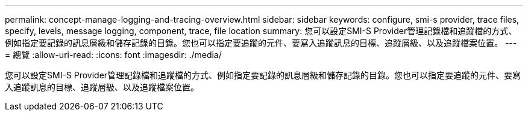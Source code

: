 ---
permalink: concept-manage-logging-and-tracing-overview.html 
sidebar: sidebar 
keywords: configure, smi-s provider, trace files, specify, levels, message logging, component, trace, file location 
summary: 您可以設定SMI-S Provider管理記錄檔和追蹤檔的方式、例如指定要記錄的訊息層級和儲存記錄的目錄。您也可以指定要追蹤的元件、要寫入追蹤訊息的目標、追蹤層級、以及追蹤檔案位置。 
---
= 總覽
:allow-uri-read: 
:icons: font
:imagesdir: ./media/


[role="lead"]
您可以設定SMI-S Provider管理記錄檔和追蹤檔的方式、例如指定要記錄的訊息層級和儲存記錄的目錄。您也可以指定要追蹤的元件、要寫入追蹤訊息的目標、追蹤層級、以及追蹤檔案位置。
